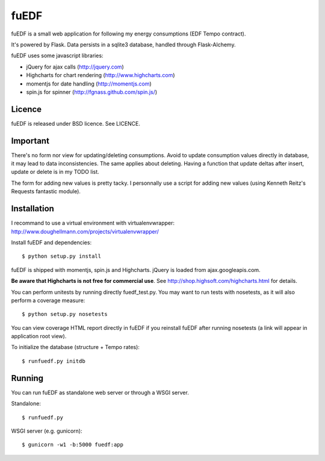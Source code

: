 
fuEDF
=====

fuEDF is a small web application for following my energy consumptions (EDF
Tempo contract).

It's powered by Flask. Data persists in a sqlite3 database, handled through
Flask-Alchemy.

fuEDF uses some javascript libraries:

- jQuery for ajax calls (http://jquery.com)
- Highcharts for chart rendering (http://www.highcharts.com)
- momentjs for date handling (http://momentjs.com)
- spin.js for spinner (http://fgnass.github.com/spin.js/)


Licence
-------

fuEDF is released under BSD licence. See LICENCE.


Important
---------

There's no form nor view for updating/deleting consumptions. Avoid to update
consumption values directly in database, it may lead to data inconsistencies.
The same applies about deleting.
Having a function that update deltas after insert, update or delete is in my
TODO list.

The form for adding new values is pretty tacky. I personnally use a script
for adding new values (using Kenneth Reitz's Requests fantastic module).


Installation
------------

I recommand to use a virtual environment with virtualenvwrapper:
http://www.doughellmann.com/projects/virtualenvwrapper/

Install fuEDF and dependencies::

    $ python setup.py install

fuEDF is shipped with momentjs, spin.js and Highcharts. jQuery is loaded from
ajax.googleapis.com.

**Be aware that Highcharts is not free for commercial use**. See
http://shop.highsoft.com/highcharts.html for details.

You can perform unitests by running directly fuedf_test.py. You may want to
run tests with nosetests, as it will also perform a coverage measure::

    $ python setup.py nosetests

You can view coverage HTML report directly in fuEDF if you reinstall fuEDF
after running nosetests (a link will appear in application root view).

To initialize the database (structure + Tempo rates)::

    $ runfuedf.py initdb


Running
-------

You can run fuEDF as standalone web server or through a WSGI server.

Standalone::

    $ runfuedf.py

WSGI server (e.g. gunicorn)::

    $ gunicorn -w1 -b:5000 fuedf:app

